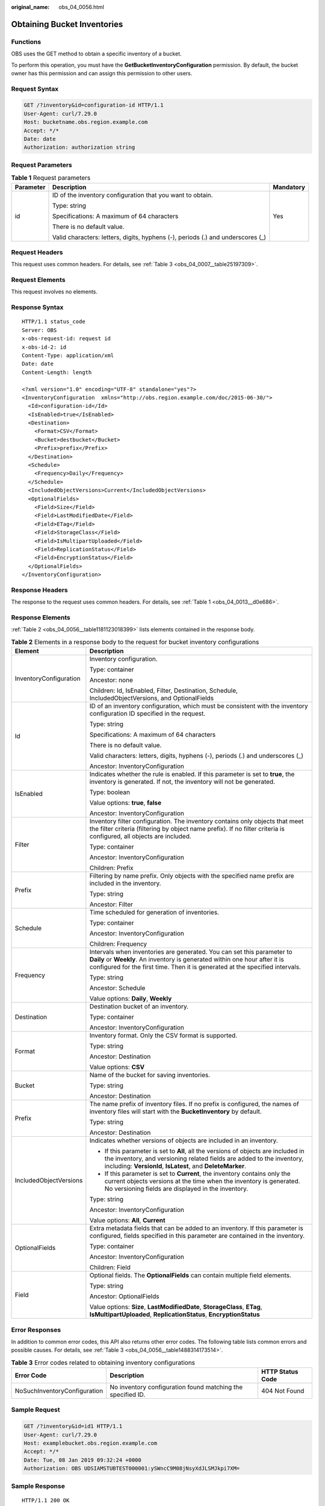 :original_name: obs_04_0056.html

.. _obs_04_0056:

Obtaining Bucket Inventories
============================

Functions
---------

OBS uses the GET method to obtain a specific inventory of a bucket.

To perform this operation, you must have the **GetBucketInventoryConfiguration** permission. By default, the bucket owner has this permission and can assign this permission to other users.

Request Syntax
--------------

.. code-block:: text

   GET /?inventory&id=configuration-id HTTP/1.1
   User-Agent: curl/7.29.0
   Host: bucketname.obs.region.example.com
   Accept: */*
   Date: date
   Authorization: authorization string

Request Parameters
------------------

.. table:: **Table 1** Request parameters

   +-----------------------+---------------------------------------------------------------------------------+-----------------------+
   | Parameter             | Description                                                                     | Mandatory             |
   +=======================+=================================================================================+=======================+
   | id                    | ID of the inventory configuration that you want to obtain.                      | Yes                   |
   |                       |                                                                                 |                       |
   |                       | Type: string                                                                    |                       |
   |                       |                                                                                 |                       |
   |                       | Specifications: A maximum of 64 characters                                      |                       |
   |                       |                                                                                 |                       |
   |                       | There is no default value.                                                      |                       |
   |                       |                                                                                 |                       |
   |                       | Valid characters: letters, digits, hyphens (-), periods (.) and underscores (_) |                       |
   +-----------------------+---------------------------------------------------------------------------------+-----------------------+

Request Headers
---------------

This request uses common headers. For details, see :ref:`Table 3 <obs_04_0007__table25197309>`.

Request Elements
----------------

This request involves no elements.

Response Syntax
---------------

::

   HTTP/1.1 status_code
   Server: OBS
   x-obs-request-id: request id
   x-obs-id-2: id
   Content-Type: application/xml
   Date: date
   Content-Length: length

   <?xml version="1.0" encoding="UTF-8" standalone="yes"?>
   <InventoryConfiguration  xmlns="http://obs.region.example.com/doc/2015-06-30/">
     <Id>configuration-id</Id>
     <IsEnabled>true</IsEnabled>
     <Destination>
       <Format>CSV</Format>
       <Bucket>destbucket</Bucket>
       <Prefix>prefix</Prefix>
     </Destination>
     <Schedule>
       <Frequency>Daily</Frequency>
     </Schedule>
     <IncludedObjectVersions>Current</IncludedObjectVersions>
     <OptionalFields>
       <Field>Size</Field>
       <Field>LastModifiedDate</Field>
       <Field>ETag</Field>
       <Field>StorageClass</Field>
       <Field>IsMultipartUploaded</Field>
       <Field>ReplicationStatus</Field>
       <Field>EncryptionStatus</Field>
     </OptionalFields>
   </InventoryConfiguration>

Response Headers
----------------

The response to the request uses common headers. For details, see :ref:`Table 1 <obs_04_0013__d0e686>`.

Response Elements
-----------------

:ref:`Table 2 <obs_04_0056__table1181123018399>` lists elements contained in the response body.

.. _obs_04_0056__table1181123018399:

.. table:: **Table 2** Elements in a response body to the request for bucket inventory configurations

   +-----------------------------------+----------------------------------------------------------------------------------------------------------------------------------------------------------------------------------------------------------------------------------------+
   | Element                           | Description                                                                                                                                                                                                                            |
   +===================================+========================================================================================================================================================================================================================================+
   | InventoryConfiguration            | Inventory configuration.                                                                                                                                                                                                               |
   |                                   |                                                                                                                                                                                                                                        |
   |                                   | Type: container                                                                                                                                                                                                                        |
   |                                   |                                                                                                                                                                                                                                        |
   |                                   | Ancestor: none                                                                                                                                                                                                                         |
   |                                   |                                                                                                                                                                                                                                        |
   |                                   | Children: Id, IsEnabled, Filter, Destination, Schedule, IncludedObjectVersions, and OptionalFields                                                                                                                                     |
   +-----------------------------------+----------------------------------------------------------------------------------------------------------------------------------------------------------------------------------------------------------------------------------------+
   | Id                                | ID of an inventory configuration, which must be consistent with the inventory configuration ID specified in the request.                                                                                                               |
   |                                   |                                                                                                                                                                                                                                        |
   |                                   | Type: string                                                                                                                                                                                                                           |
   |                                   |                                                                                                                                                                                                                                        |
   |                                   | Specifications: A maximum of 64 characters                                                                                                                                                                                             |
   |                                   |                                                                                                                                                                                                                                        |
   |                                   | There is no default value.                                                                                                                                                                                                             |
   |                                   |                                                                                                                                                                                                                                        |
   |                                   | Valid characters: letters, digits, hyphens (-), periods (.) and underscores (_)                                                                                                                                                        |
   |                                   |                                                                                                                                                                                                                                        |
   |                                   | Ancestor: InventoryConfiguration                                                                                                                                                                                                       |
   +-----------------------------------+----------------------------------------------------------------------------------------------------------------------------------------------------------------------------------------------------------------------------------------+
   | IsEnabled                         | Indicates whether the rule is enabled. If this parameter is set to **true**, the inventory is generated. If not, the inventory will not be generated.                                                                                  |
   |                                   |                                                                                                                                                                                                                                        |
   |                                   | Type: boolean                                                                                                                                                                                                                          |
   |                                   |                                                                                                                                                                                                                                        |
   |                                   | Value options: **true**, **false**                                                                                                                                                                                                     |
   |                                   |                                                                                                                                                                                                                                        |
   |                                   | Ancestor: InventoryConfiguration                                                                                                                                                                                                       |
   +-----------------------------------+----------------------------------------------------------------------------------------------------------------------------------------------------------------------------------------------------------------------------------------+
   | Filter                            | Inventory filter configuration. The inventory contains only objects that meet the filter criteria (filtering by object name prefix). If no filter criteria is configured, all objects are included.                                    |
   |                                   |                                                                                                                                                                                                                                        |
   |                                   | Type: container                                                                                                                                                                                                                        |
   |                                   |                                                                                                                                                                                                                                        |
   |                                   | Ancestor: InventoryConfiguration                                                                                                                                                                                                       |
   |                                   |                                                                                                                                                                                                                                        |
   |                                   | Children: Prefix                                                                                                                                                                                                                       |
   +-----------------------------------+----------------------------------------------------------------------------------------------------------------------------------------------------------------------------------------------------------------------------------------+
   | Prefix                            | Filtering by name prefix. Only objects with the specified name prefix are included in the inventory.                                                                                                                                   |
   |                                   |                                                                                                                                                                                                                                        |
   |                                   | Type: string                                                                                                                                                                                                                           |
   |                                   |                                                                                                                                                                                                                                        |
   |                                   | Ancestor: Filter                                                                                                                                                                                                                       |
   +-----------------------------------+----------------------------------------------------------------------------------------------------------------------------------------------------------------------------------------------------------------------------------------+
   | Schedule                          | Time scheduled for generation of inventories.                                                                                                                                                                                          |
   |                                   |                                                                                                                                                                                                                                        |
   |                                   | Type: container                                                                                                                                                                                                                        |
   |                                   |                                                                                                                                                                                                                                        |
   |                                   | Ancestor: InventoryConfiguration                                                                                                                                                                                                       |
   |                                   |                                                                                                                                                                                                                                        |
   |                                   | Children: Frequency                                                                                                                                                                                                                    |
   +-----------------------------------+----------------------------------------------------------------------------------------------------------------------------------------------------------------------------------------------------------------------------------------+
   | Frequency                         | Intervals when inventories are generated. You can set this parameter to **Daily** or **Weekly**. An inventory is generated within one hour after it is configured for the first time. Then it is generated at the specified intervals. |
   |                                   |                                                                                                                                                                                                                                        |
   |                                   | Type: string                                                                                                                                                                                                                           |
   |                                   |                                                                                                                                                                                                                                        |
   |                                   | Ancestor: Schedule                                                                                                                                                                                                                     |
   |                                   |                                                                                                                                                                                                                                        |
   |                                   | Value options: **Daily**, **Weekly**                                                                                                                                                                                                   |
   +-----------------------------------+----------------------------------------------------------------------------------------------------------------------------------------------------------------------------------------------------------------------------------------+
   | Destination                       | Destination bucket of an inventory.                                                                                                                                                                                                    |
   |                                   |                                                                                                                                                                                                                                        |
   |                                   | Type: container                                                                                                                                                                                                                        |
   |                                   |                                                                                                                                                                                                                                        |
   |                                   | Ancestor: InventoryConfiguration                                                                                                                                                                                                       |
   +-----------------------------------+----------------------------------------------------------------------------------------------------------------------------------------------------------------------------------------------------------------------------------------+
   | Format                            | Inventory format. Only the CSV format is supported.                                                                                                                                                                                    |
   |                                   |                                                                                                                                                                                                                                        |
   |                                   | Type: string                                                                                                                                                                                                                           |
   |                                   |                                                                                                                                                                                                                                        |
   |                                   | Ancestor: Destination                                                                                                                                                                                                                  |
   |                                   |                                                                                                                                                                                                                                        |
   |                                   | Value options: **CSV**                                                                                                                                                                                                                 |
   +-----------------------------------+----------------------------------------------------------------------------------------------------------------------------------------------------------------------------------------------------------------------------------------+
   | Bucket                            | Name of the bucket for saving inventories.                                                                                                                                                                                             |
   |                                   |                                                                                                                                                                                                                                        |
   |                                   | Type: string                                                                                                                                                                                                                           |
   |                                   |                                                                                                                                                                                                                                        |
   |                                   | Ancestor: Destination                                                                                                                                                                                                                  |
   +-----------------------------------+----------------------------------------------------------------------------------------------------------------------------------------------------------------------------------------------------------------------------------------+
   | Prefix                            | The name prefix of inventory files. If no prefix is configured, the names of inventory files will start with the **BucketInventory** by default.                                                                                       |
   |                                   |                                                                                                                                                                                                                                        |
   |                                   | Type: string                                                                                                                                                                                                                           |
   |                                   |                                                                                                                                                                                                                                        |
   |                                   | Ancestor: Destination                                                                                                                                                                                                                  |
   +-----------------------------------+----------------------------------------------------------------------------------------------------------------------------------------------------------------------------------------------------------------------------------------+
   | IncludedObjectVersions            | Indicates whether versions of objects are included in an inventory.                                                                                                                                                                    |
   |                                   |                                                                                                                                                                                                                                        |
   |                                   | -  If this parameter is set to **All**, all the versions of objects are included in the inventory, and versioning related fields are added to the inventory, including: **VersionId**, **IsLatest**, and **DeleteMarker**.             |
   |                                   | -  If this parameter is set to **Current**, the inventory contains only the current objects versions at the time when the inventory is generated. No versioning fields are displayed in the inventory.                                 |
   |                                   |                                                                                                                                                                                                                                        |
   |                                   | Type: string                                                                                                                                                                                                                           |
   |                                   |                                                                                                                                                                                                                                        |
   |                                   | Ancestor: InventoryConfiguration                                                                                                                                                                                                       |
   |                                   |                                                                                                                                                                                                                                        |
   |                                   | Value options: **All**, **Current**                                                                                                                                                                                                    |
   +-----------------------------------+----------------------------------------------------------------------------------------------------------------------------------------------------------------------------------------------------------------------------------------+
   | OptionalFields                    | Extra metadata fields that can be added to an inventory. If this parameter is configured, fields specified in this parameter are contained in the inventory.                                                                           |
   |                                   |                                                                                                                                                                                                                                        |
   |                                   | Type: container                                                                                                                                                                                                                        |
   |                                   |                                                                                                                                                                                                                                        |
   |                                   | Ancestor: InventoryConfiguration                                                                                                                                                                                                       |
   |                                   |                                                                                                                                                                                                                                        |
   |                                   | Children: Field                                                                                                                                                                                                                        |
   +-----------------------------------+----------------------------------------------------------------------------------------------------------------------------------------------------------------------------------------------------------------------------------------+
   | Field                             | Optional fields. The **OptionalFields** can contain multiple field elements.                                                                                                                                                           |
   |                                   |                                                                                                                                                                                                                                        |
   |                                   | Type: string                                                                                                                                                                                                                           |
   |                                   |                                                                                                                                                                                                                                        |
   |                                   | Ancestor: OptionalFields                                                                                                                                                                                                               |
   |                                   |                                                                                                                                                                                                                                        |
   |                                   | Value options: **Size**, **LastModifiedDate**, **StorageClass**, **ETag**, **IsMultipartUploaded**, **ReplicationStatus**, **EncryptionStatus**                                                                                        |
   +-----------------------------------+----------------------------------------------------------------------------------------------------------------------------------------------------------------------------------------------------------------------------------------+

Error Responses
---------------

In addition to common error codes, this API also returns other error codes. The following table lists common errors and possible causes. For details, see :ref:`Table 3 <obs_04_0056__table1488314173514>`.

.. _obs_04_0056__table1488314173514:

.. table:: **Table 3** Error codes related to obtaining inventory configurations

   +------------------------------+-------------------------------------------------------------+------------------+
   | Error Code                   | Description                                                 | HTTP Status Code |
   +==============================+=============================================================+==================+
   | NoSuchInventoryConfiguration | No inventory configuration found matching the specified ID. | 404 Not Found    |
   +------------------------------+-------------------------------------------------------------+------------------+

Sample Request
--------------

.. code-block:: text

   GET /?inventory&id=id1 HTTP/1.1
   User-Agent: curl/7.29.0
   Host: examplebucket.obs.region.example.com
   Accept: */*
   Date: Tue, 08 Jan 2019 09:32:24 +0000
   Authorization: OBS UDSIAMSTUBTEST000001:ySWncC9M08jNsyXdJLSMJkpi7XM=

Sample Response
---------------

::

   HTTP/1.1 200 OK
   Server: OBS
   x-obs-request-id: 000001682CB4C2EE6808A0D8DF9F3D00
   x-obs-id-2: 32AAAQAAEAABAAAQAAEAABAAAQAAEAABCSBjn5O7Jv9CqvUMO0BenehRdil1n8rR
   Content-Type: application/xml
   Date: Tue, 08 Jan 2019 09:04:30 GMT
   Content-Length: 626

   <?xml version="1.0" encoding="UTF-8" standalone="yes"?>
   <InventoryConfiguration  xmlns="http://obs.region.example.com/doc/2015-06-30/">
     <Id>id1</Id>
     <IsEnabled>true</IsEnabled>
     <Destination>
       <Format>CSV</Format>
       <Bucket>bucket</Bucket>
       <Prefix>prefix</Prefix>
     </Destination>
     <Schedule>
       <Frequency>Daily</Frequency>
     </Schedule>
     <IncludedObjectVersions>Current</IncludedObjectVersions>
     <OptionalFields>
       <Field>Size</Field>
       <Field>LastModifiedDate</Field>
       <Field>ETag</Field>
       <Field>StorageClass</Field>
       <Field>IsMultipartUploaded</Field>
       <Field>ReplicationStatus</Field>
       <Field>EncryptionStatus</Field>
     </OptionalFields>
   </InventoryConfiguration>
